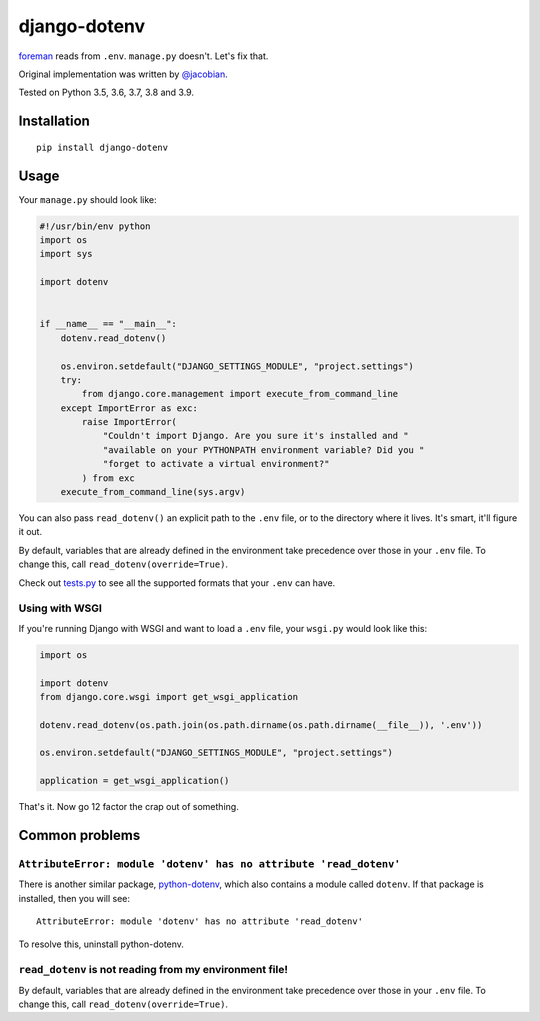 django-dotenv
=============

|build-status-image| |pypi-version|

`foreman <https://github.com/ddollar/foreman>`__ reads from ``.env``.
``manage.py`` doesn't. Let's fix that.

Original implementation was written by
`@jacobian <https://github.com/jacobian>`__.

Tested on Python 3.5, 3.6, 3.7, 3.8 and 3.9.

Installation
------------

::

    pip install django-dotenv

Usage
-----

Your ``manage.py`` should look like:

.. code:: python

    #!/usr/bin/env python
    import os
    import sys

    import dotenv


    if __name__ == "__main__":
        dotenv.read_dotenv()

        os.environ.setdefault("DJANGO_SETTINGS_MODULE", "project.settings")
        try:
            from django.core.management import execute_from_command_line
        except ImportError as exc:
            raise ImportError(
                "Couldn't import Django. Are you sure it's installed and "
                "available on your PYTHONPATH environment variable? Did you "
                "forget to activate a virtual environment?"
            ) from exc
        execute_from_command_line(sys.argv)

You can also pass ``read_dotenv()`` an explicit path to the ``.env``
file, or to the directory where it lives. It's smart, it'll figure it
out.

By default, variables that are already defined in the environment take
precedence over those in your ``.env`` file.  To change this, call
``read_dotenv(override=True)``.

Check out
`tests.py <https://github.com/jpadilla/django-dotenv/blob/master/tests.py>`__
to see all the supported formats that your ``.env`` can have.

Using with WSGI
~~~~~~~~~~~~~~~

If you're running Django with WSGI and want to load a ``.env`` file,
your ``wsgi.py`` would look like this:

.. code:: python

    import os

    import dotenv
    from django.core.wsgi import get_wsgi_application

    dotenv.read_dotenv(os.path.join(os.path.dirname(os.path.dirname(__file__)), '.env'))

    os.environ.setdefault("DJANGO_SETTINGS_MODULE", "project.settings")

    application = get_wsgi_application()

That's it. Now go 12 factor the crap out of something.

Common problems
---------------

``AttributeError: module 'dotenv' has no attribute 'read_dotenv'``
~~~~~~~~~~~~~~~~~~~~~~~~~~~~~~~~~~~~~~~~~~~~~~~~~~~~~~~~~~~~~~~~~~

There is another similar package,
`python-dotenv <https://github.com/theskumar/python-dotenv>`__, which also
contains a module called ``dotenv``.  If that package is installed, then you
will see:

::

    AttributeError: module 'dotenv' has no attribute 'read_dotenv'

To resolve this, uninstall python-dotenv.

``read_dotenv`` is not reading from my environment file!
~~~~~~~~~~~~~~~~~~~~~~~~~~~~~~~~~~~~~~~~~~~~~~~~~~~~~~~~

By default, variables that are already defined in the environment take
precedence over those in your ``.env`` file.  To change this, call
``read_dotenv(override=True)``.

.. |build-status-image| image:: https://travis-ci.org/jpadilla/django-dotenv.svg
   :target: https://travis-ci.org/jpadilla/django-dotenv
.. |pypi-version| image:: https://img.shields.io/pypi/v/django-dotenv.svg
   :target: https://pypi.python.org/pypi/django-dotenv
